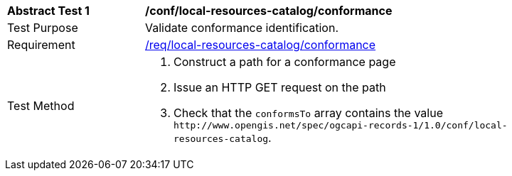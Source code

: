 [[ats_local-resources-catalog_conformance]]
[width="90%",cols="2,6a"]
|===
^|*Abstract Test {counter:ats-id}* |*/conf/local-resources-catalog/conformance*
^|Test Purpose |Validate conformance identification.
^|Requirement |<<req_local-resources-catalog_conformance,/req/local-resources-catalog/conformance>>
^|Test Method |. Construct a path for a conformance page
. Issue an HTTP GET request on the path
. Check that the `+conformsTo+` array contains the value `+http://www.opengis.net/spec/ogcapi-records-1/1.0/conf/local-resources-catalog+`.
|===

